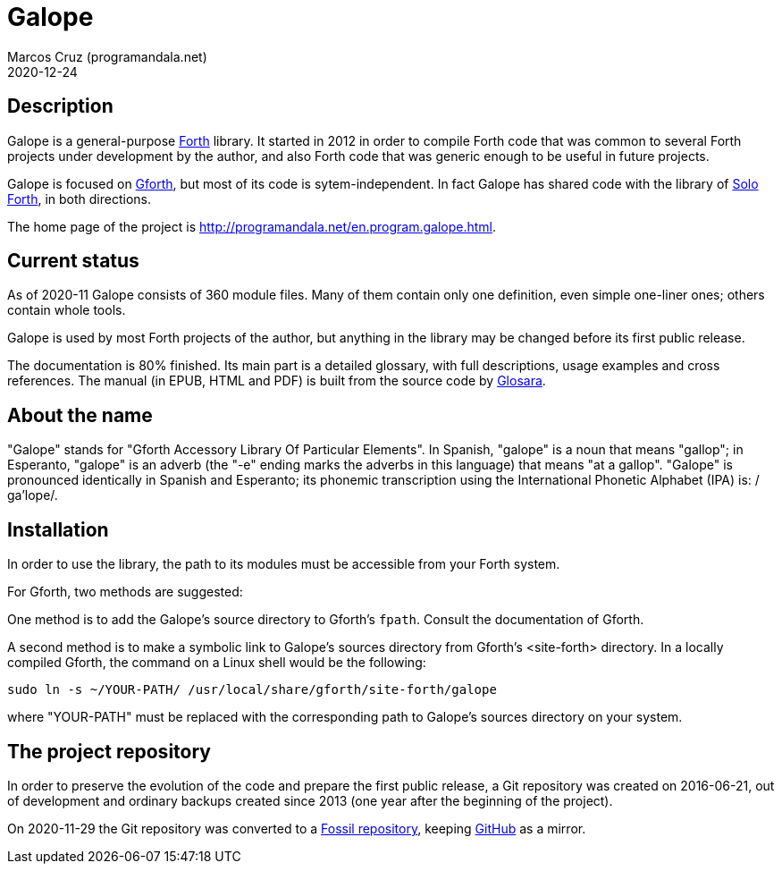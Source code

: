 = Galope
:author: Marcos Cruz (programandala.net)
:revdate: 2020-12-24
:linkattrs:

// This file is part of Galope
// http://programandala.net/en.program.galope.html

// tag::description[]

== Description

Galope is a general-purpose
http://forth-standard.org[Forth,role="external"] library. It started
in 2012 in order to compile Forth code that was common to several
Forth projects under development by the author, and also Forth code
that was generic enough to be useful in future projects.

Galope is focused on
http://gnu.org/software/gforth[Gforth,role="external"], but most of
its code is sytem-independent. In fact Galope has shared code with the
library of http://programandala.net/en.program.solo_forth.html[Solo
Forth], in both directions.

The home page of the project is
http://programandala.net/en.program.galope.html.

// end::description[]

// tag::status[]

== Current status

As of 2020-11 Galope consists of 360 module files. Many of them
contain only one definition, even simple one-liner ones; others
contain whole tools.

Galope is used by most Forth projects of the author, but anything in
the library may be changed before its first public release.

The documentation is 80% finished. Its main part is a detailed
glossary, with full descriptions, usage
examples and cross references.  The manual (in EPUB, HTML and PDF)
is built from the source code by
http://programandala.net/en.program.glosara.html[Glosara].

// end::status[]

// tag::name[]

== About the name

"Galope" stands for "Gforth Accessory Library Of Particular Elements".
In Spanish, "galope" is a noun that means "gallop"; in Esperanto,
"galope" is an adverb (the "-e" ending marks the adverbs in this
language) that means "at a gallop".  "Galope" is pronounced
identically in Spanish and Esperanto; its phonemic transcription using
the International Phonetic Alphabet (IPA) is: /ɡa'lope/.

// end::name[]

// tag::intallation[]

== Installation

In order to use the library, the path to its modules must be
accessible from your Forth system.

For Gforth, two methods are suggested:

One method is to add the Galope's source directory to Gforth's
`fpath`. Consult the documentation of Gforth.

A second method is to make a symbolic link to Galope's sources
directory from Gforth's <site-forth> directory. In a locally compiled
Gforth, the command on a Linux shell would be the following:

----
sudo ln -s ~/YOUR-PATH/ /usr/local/share/gforth/site-forth/galope
----

where "YOUR-PATH" must be replaced with the corresponding path to
Galope's sources directory on your system.

// end::installation[]

== The project repository

In order to preserve the evolution of the code and prepare the first
public release, a Git repository was created on 2016-06-21, out of
development and ordinary backups created since 2013 (one year after
the beginning of the project).

On 2020-11-29 the Git repository was converted to a
http://fossil.programandala.net/galope[Fossil repository], keeping
http://github.com/programandala-net/galope[GitHub] as a mirror.

